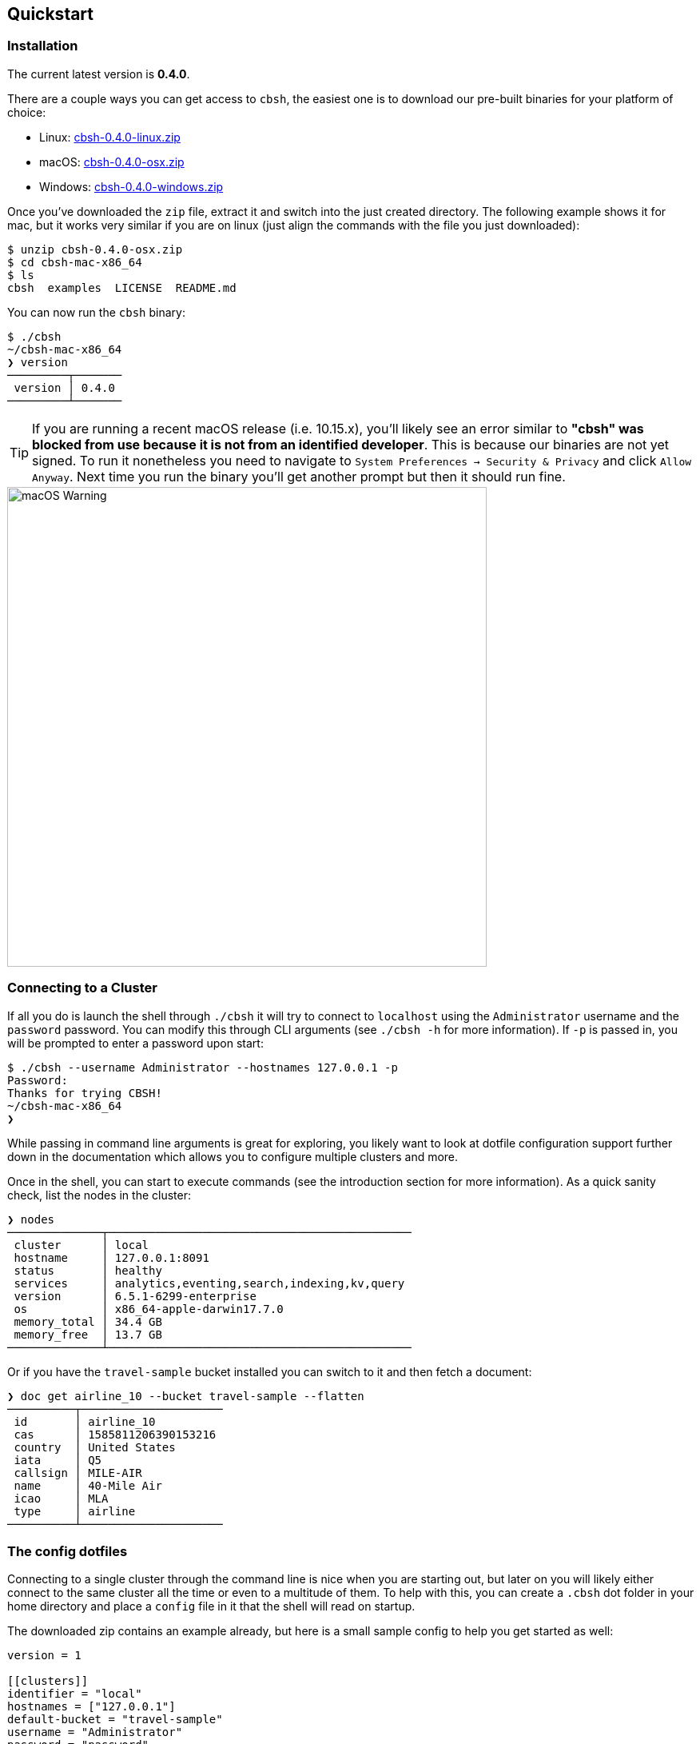 == Quickstart

=== Installation

The current latest version is *0.4.0*.

There are a couple ways you can get access to `cbsh`, the easiest one is to download our pre-built binaries for your platform of choice:

 - Linux: https://github.com/couchbaselabs/couchbase-shell/releases/download/v0.4.0/cbsh-0.4.0-linux.zip[cbsh-0.4.0-linux.zip]
 - macOS: https://github.com/couchbaselabs/couchbase-shell/releases/download/v0.4.0/cbsh-0.4.0-osx.zip[cbsh-0.4.0-osx.zip]
 - Windows: https://github.com/couchbaselabs/couchbase-shell/releases/download/v0.4.0/cbsh-0.4.0-windows.zip[cbsh-0.4.0-windows.zip]

Once you've downloaded the `zip` file, extract it and switch into the just created directory. The following example shows it for mac, but it works very similar if you are on linux (just align the commands with the file you just downloaded):

```
$ unzip cbsh-0.4.0-osx.zip
$ cd cbsh-mac-x86_64
$ ls
cbsh  examples  LICENSE  README.md
```

You can now run the `cbsh` binary:

```
$ ./cbsh
~/cbsh-mac-x86_64
❯ version
─────────┬───────
 version │ 0.4.0
─────────┴───────
```

TIP: If you are running a recent macOS release (i.e. 10.15.x), you'll likely see an error similar to *"cbsh" was blocked from use because it is not from an identified developer*. This is because our binaries are not yet signed. To run it nonetheless you need to navigate to `System Preferences -> Security & Privacy` and click `Allow Anyway`. Next time you run the binary you'll get another prompt but then it should run fine. 

image::mac-binary-unsigned.png[macOS Warning,600]

=== Connecting to a Cluster

If all you do is launch the shell through `./cbsh` it will try to connect to `localhost` using the `Administrator` username and the `password` password. You can modify this through CLI arguments (see `./cbsh -h` for more information). If `-p` is passed in, you will be prompted to enter a password upon start:

```
$ ./cbsh --username Administrator --hostnames 127.0.0.1 -p
Password:
Thanks for trying CBSH!
~/cbsh-mac-x86_64
❯
```

While passing in command line arguments is great for exploring, you likely want to look at dotfile configuration support further down in the documentation which allows you to configure multiple clusters and more.

Once in the shell, you can start to execute commands (see the introduction section for more information). As a quick sanity check, list the nodes in the cluster:

```
❯ nodes
──────────────┬─────────────────────────────────────────────
 cluster      │ local
 hostname     │ 127.0.0.1:8091
 status       │ healthy
 services     │ analytics,eventing,search,indexing,kv,query
 version      │ 6.5.1-6299-enterprise
 os           │ x86_64-apple-darwin17.7.0
 memory_total │ 34.4 GB
 memory_free  │ 13.7 GB
──────────────┴─────────────────────────────────────────────
```

Or if you have the `travel-sample` bucket installed you can switch to it and then fetch a document:

```
❯ doc get airline_10 --bucket travel-sample --flatten
──────────┬─────────────────────
 id       │ airline_10
 cas      │ 1585811206390153216
 country  │ United States
 iata     │ Q5
 callsign │ MILE-AIR
 name     │ 40-Mile Air
 icao     │ MLA
 type     │ airline
──────────┴─────────────────────
```

=== The config dotfiles

Connecting to a single cluster through the command line is nice when you are starting out, but later on you will likely either connect to the same cluster all the time or even to a multitude of them. To help with this, you can create a `.cbsh` dot folder in your home directory and place a `config` file in it that the shell will read on startup.

The downloaded zip contains an example already, but here is a small sample config to help you get started as well:

```
version = 1

[[clusters]]
identifier = "local"
hostnames = ["127.0.0.1"]
default-bucket = "travel-sample"
username = "Administrator"
password = "password"

# [[clusters]]
# identifier = "remote"
# hostnames = ["10.143.200.101"]
# default-bucket = "myapp"
# username = "user"
# password = "pass"
```

This will connect to two clusters, one called `local` and one called `remote` (commented out). The file format is `toml` in case you wonder. Now when you start the shell, it will connect to `local` automatically and you are all set. 

Please check out the reference section on additional parameters you can set as well as how to move the credentials to a separate `credentials` file in case you want to share your config with other people and they do not use the same credentials.
